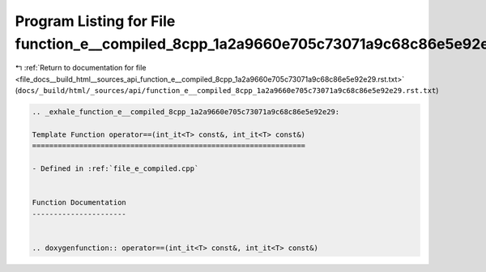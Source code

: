 
.. _program_listing_file_docs__build_html__sources_api_function_e__compiled_8cpp_1a2a9660e705c73071a9c68c86e5e92e29.rst.txt:

Program Listing for File function_e__compiled_8cpp_1a2a9660e705c73071a9c68c86e5e92e29.rst.txt
=============================================================================================

|exhale_lsh| :ref:`Return to documentation for file <file_docs__build_html__sources_api_function_e__compiled_8cpp_1a2a9660e705c73071a9c68c86e5e92e29.rst.txt>` (``docs/_build/html/_sources/api/function_e__compiled_8cpp_1a2a9660e705c73071a9c68c86e5e92e29.rst.txt``)

.. |exhale_lsh| unicode:: U+021B0 .. UPWARDS ARROW WITH TIP LEFTWARDS

.. code-block:: cpp

   .. _exhale_function_e__compiled_8cpp_1a2a9660e705c73071a9c68c86e5e92e29:
   
   Template Function operator==(int_it<T> const&, int_it<T> const&)
   ================================================================
   
   - Defined in :ref:`file_e_compiled.cpp`
   
   
   Function Documentation
   ----------------------
   
   
   .. doxygenfunction:: operator==(int_it<T> const&, int_it<T> const&)
